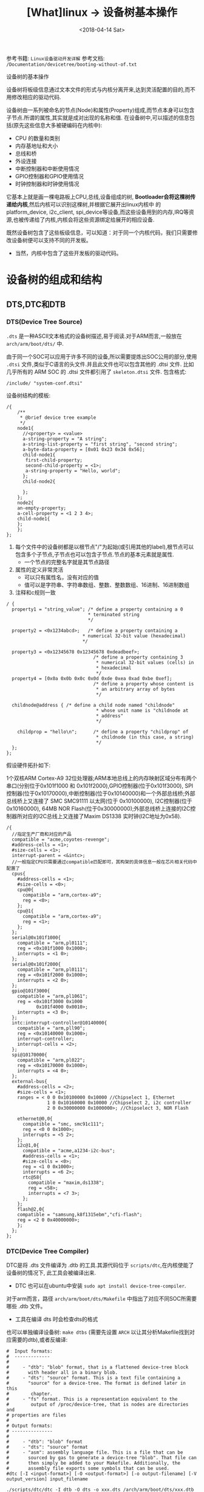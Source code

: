#+TITLE: [What]linux -> 设备树基本操作
#+DATE:  <2018-04-14 Sat> 
#+TAGS: driver
#+LAYOUT: post 
#+CATEGORIES: linux, driver, devicetree
#+NAME: <linux_driver_devicetree_basic.org>
#+OPTIONS: ^:nil 
#+OPTIONS: ^:{}

参考书籍: =Linux设备驱动开发详解=
参考文档: =/Documentation/devicetree/booting-without-of.txt=

设备树的基本操作
#+BEGIN_HTML
<!--more-->
#+END_HTML
设备树将板级信息通过文本文件的形式与内核分离开来,达到灵活配置的目的,而不用修改相应的驱动代码.

设备树由一系列被命名的节点(Node)和属性(Property)组成,而节点本身可以包含子节点.所谓的属性,其实就是成对出现的名称和值.
在设备树中,可以描述的信息包括(原先这些信息大多被硬编码在内核中):
- CPU 的数量和类别
- 内存基地址和大小
- 总线和桥
- 外设连接
- 中断控制器和中断使用情况
- GPIO控制器和GPIO使用情况
- 时钟控制器和时钟使用情况
它基本上就是画一棵电路板上CPU,总线,设备组成的树, *Bootloader会将这棵树传递给内核*,然后内核可以识别这棵树,并根据它展开出linux内核中
的 platform_device, i2c_client, spi_device等设备,而这些设备用到的内存,IRQ等资源,也被传递给了内核,内核会将这些资源绑定给展开的相应设备.

既然设备树包含了这些板级信息，可以知道：对于同一个内核代码，我们只需要修改设备树便可以支持不同的开发板。
- 当然，内核中包含了这些开发板的驱动代码。
* 设备树的组成和结构
** DTS,DTC和DTB
*** DTS(Device Tree Source)
=.dts= 是一种ASCII文本格式的设备树描述,易于阅读.对于ARM而言,一般放在 =arch/arm/boot/dts/= 中.

由于同一个SOC可以应用于许多不同的设备,所以需要提炼出SOC公用的部分,使用 =.dtsi= 文件,类似于C语言的头文件.并且此文件也可以包含其他的 .dtsi 文件.
比如几乎所有的 ARM SOC 的 .dtsi 文件都引用了 =skeleton.dtsi= 文件.
包含格式:
#+begin_example
/include/ "system-conf.dtsi"
#+end_example

设备树结构的模板:
#+begin_example
  /{
      /**
       ,* @brief device tree example
       ,*/
      node1{
        //<property> = <value>
        a-string-property = "A string";
        a-string-list-property = "first string", "second string";
        a-byte-data-property = [0x01 0x23 0x34 0x56];
        child-node1{
         first-child-property;
         second-child-property = <1>;
         a-string-property = "Hello, world";
        };
        child-node2{
      
        };
      };
      node2{
      an-empty-property;
      a-cell-property = <1 2 3 4>;
      child-node1{
      };
      };
  };
#+end_example
1. 每个文件中的设备树都是以根节点"/"为起始(或引用其他的label),根节点可以包含多个子节点,子节点也可以包含子节点.节点的基本元素就是属性.
  - 一个节点的完整名字就是其节点路径
2. 属性的定义非常灵活
  - 可以只有属性名，没有对应的值
  - 值可以是字符串、字符串数组、整数、整数数组、16进制、16进制数组
3. 注释和c规则一致
#+BEGIN_EXAMPLE
  / {
    property1 = "string_value";	/* define a property containing a 0
                                ,* terminated string
                                ,*/

    property2 = <0x1234abcd>;	/* define a property containing a
                              ,* numerical 32-bit value (hexadecimal)
                              ,*/

    property3 = <0x12345678 0x12345678 0xdeadbeef>;
                                  /* define a property containing 3
                                   ,* numerical 32-bit values (cells) in
                                   ,* hexadecimal
                                   ,*/
    property4 = [0x0a 0x0b 0x0c 0x0d 0xde 0xea 0xad 0xbe 0xef];
                                  /* define a property whose content is
                                   ,* an arbitrary array of bytes
                                   ,*/

    childnode@address {	/* define a child node named "childnode"
                                   ,* whose unit name is "childnode at
                                   ,* address"
                                   ,*/

      childprop = "hello\n";      /* define a property "childprop" of
                                   ,* childnode (in this case, a string)
                                   ,*/
    };
  };
#+END_EXAMPLE

假设硬件拓扑如下:

1个双核ARM Cortex-A9 32位处理器;ARM本地总线上的内存映射区域分布有两个串口(分别位于0x101f1000 和 0x101f2000),GPIO控制器(位于0x101f3000),
SPI控制器(位于0x10170000),中断控制器(位于0x10140000)和一个外部总线桥;外部总线桥上又连接了 SMC SMC91111 以太网(位于 0x10100000), I2C控制器(位于0x10160000),
64MB NOR Flash(位于0x30000000);外部总线桥上连接的I2C控制器所对应的I2C总线上又连接了Maxim DS1338 实时钟(I2C地址为0x58).
#+begin_example
  /{
    //指定生产厂商和对应的产品
    compatible = "acme,coyotes-revenge";
    #address-cells = <1>;
    #size-cells = <1>;
    interrupt-parent = <&intc>;
    //一般指定CPU只需要通过compatible匹配即可，其构架的具体信息一般在芯片相关代码中配置了
    cpus{
      #address-cells = <1>;
      #size-cells = <0>;
      cpu@0{
        compatible = "arm,cortex-a9";
        reg = <0>;
      };
      cpu@1{
        compatible = "arm,cortex-a9";
        reg = <1>;
      };
    };
    serial@0x101f1000{
      compatible = "arm,pl0111";
      reg = <0x101f1000 0x1000>;
      interrupts = <1 0>;
    };
    serial@0x101f2000{
      compatible = "arm,pl0111";
      reg = <0x101f2000 0x1000>;
      interrupts = <2 0>;
    };
    gpio@101f3000{
      compatible = "arm,pl1061";
      reg = <0x101f3000 0x1000
             0x101f4000 0x0010>;
      interrupts = <3 0>;
    };
    intc:interrupt-controller@10140000{
      compatible = "arm,pll90";
      reg = <0x10140000 0x1000>;
      interrupt-controller;
      interrupt-cells = <2>;
    };
    spi@10170000{
      compatible = "arm,pl022";
      reg = <0x10170000 0x1000>;
      interrupts = <4 0>;
    };
    external-bus{
      #address-cells = <2>;
      #size-cells = <1>;
      ranges = < 0 0 0x10100000 0x10000 //Chipselect 1, Ethernet
                 1 0 0x10160000 0x10000 //Chipselect 2, i2c controller
                 2 0 0x30000000 0x1000000>; //Chipselect 3, NOR Flash

      ethernet@0,0{
        compatible = "smc, smc91c111";
        reg = <0 0 0x1000>;
        interrupts = <5 2>;
      };
      i2c@1,0{
        compatible = "acme,a1234-i2c-bus";
        #address-cells = <1>;
        #size-cells = <0>;
        reg = <1 0 0x1000>;
        interrupts = <6 2>;
        rtc@58{
          compatible = "maxim,ds1338";
          reg = <58>;
          interrupts = <7 3>;
        };
      };
      flash@2,0{
      compatible = "samsung,k8f1315ebm","cfi-flash";
      reg = <2 0 0x40000000>;
      };
    };
  };
#+end_example
*** DTC(Device Tree Compiler)
DTC是将 .dts 文件编译为 .dtb 的工具.其源代码位于 =scripts/dtc=,在内核使能了设备树的情况下, 此工具会被编译出来.
- DTC 也可以在ubuntu中安装 =sudo apt install device-tree-compiler=.

对于arm而言，路径 =arch/arm/boot/dts/Makefile= 中指出了对应不同SOC所需要哪些 .dtb 文件。
- 工具在编译 dts 时会检查dts的格式

也可以单独编译设备树: =make dtbs= (需要先设置 =ARCH= 以让其分析Makefile找到对应需要的dtb),或者反编译: 
#+BEGIN_EXAMPLE
  #  Input formats:
  #  -------------
  #
  #     - "dtb": "blob" format, that is a flattened device-tree block
  #       with header all in a binary blob.
  #     - "dts": "source" format. This is a text file containing a
  #       "source" for a device-tree. The format is defined later in this
  #        chapter.
  #     - "fs" format. This is a representation equivalent to the
  #        output of /proc/device-tree, that is nodes are directories and
  #	properties are files
  #
  # Output formats:
  # ---------------
  #
  #     - "dtb": "blob" format
  #     - "dts": "source" format
  #     - "asm": assembly language file. This is a file that can be
  #       sourced by gas to generate a device-tree "blob". That file can
  #       then simply be added to your Makefile. Additionally, the
  #       assembly file exports some symbols that can be used.
  #dtc [-I <input-format>] [-O <output-format>] [-o output-filename] [-V output_version] input_filename

  ./scripts/dtc/dtc -I dtb -O dts -o xxx.dts /arch/arm/boot/dts/xxx.dtb
#+END_EXAMPLE
*** DTB(Device Tree Blob)
.dtb文件是由.dts文件通过DTC工具编译过来的,此文件可以被linux内核和u-boot识别.
此文件可以与内核镜像单独存放,也可以与内核镜像打包.编译内核时,使能 =CONFIG_ARM_APPENDED_DTB= 便可以打包.

可以使用内核自带的脚本将dtb转为dts以验证是否调用了正确的设备树:
#+BEGIN_EXAMPLE
  ./scripts/dtc/dtc -I dtb -O dts -o devicetree.dts devicetree.dtb
#+END_EXAMPLE
*** 绑定(Binding)
设备树针对不同设置的绑定说明文档位于 =Documentation/devicetree/bindings=, 在使用内核提供的驱动时，需要查看此文件以知道哪些属性是必须的，哪些是可选的。

*Linux内核下的 =scripts/checkpath.pl= 会运行一个检查,如果有人在设备树中新添加了 compatible 字符串,而没有添加相应的文档进行解释, checkpatch 程序会报出警告 =UNDOCUMENTED_DT_STRINGDT compatible string xxx
apperars un-documented*.
*** Bootloader
在u-boot中使能设备树使用: =CONFIG_OF_LIBFDT=

以前u-boot将启动参数发送给内核使用的是 ATAGS 方式：
- r0 : 0
- r1 : Machine type number
- r2 : 存储tagged list的物理内存地址

现在一般使用设备树来传递启动参数:
- r0 : 0
- f1 : 一类SOC号
- f2 : 存储device-tree的物理内存地址(需要64位对齐)

kernel通过区分 ATAG 和 device-tree 的标记来知道当前传递的是哪种类型。

对于arm而言，它们具有共用的设备树文件为 =skeleton.dtsi= ，此文件规定了最基本的几个节点:
- chosen : 传递给内核的启动参数、控制命令等
- aliases : 对一些节点的重命名
- memory : 对系统物理内存的说明
- model : 当前目标板名称

比如zynq下对这几个节点的填充如下:
#+BEGIN_EXAMPLE
  /include/ "skeleton.dtsi"
  /include/ "zynq-7000.dtsi"
  /include/ "pcw.dtsi"
  /include/ "pl.dtsi"

  / {
    model = "kc_sdr";
    aliases {
      serial0 = &uart1;
      spi0 = &qspi;
    };
    chosen {
      bootargs = "console=ttyPS0,460800 earlyprintk";
      stdout-path = "serial0:460800ns";
    };
    memory {
      device_type = "memory";
      reg = <0x0 0x40000000>;
    };
  };
#+END_EXAMPLE
** 根节点兼容性
前面的根节点兼容性为 :  compatible = "acme,coyotes-revenge";定义了整个系统的名称,它的组织形式为: <manufacturer>,<model>.

Linux内核通过此兼容性来判断启动的是哪类设备,此属性一般包括两个及以上的兼容性字符串,首个兼容性字符串是板子级别的名称,后面一个兼容性是芯片级别(或者芯片系列级别)的名字.
- 比如在 zynq-zc702.dts 中: compatible = "xlnx,zynq-zc702","xlnx,zynq-7000";
- 对于根节点兼容性的设置，一般也会有对应bind文档，比如 =/Documentation/devicetree/bindings/arm= 中具有对arm类各SOC的兼容说明
#+BEGIN_EXAMPLE
  Xilinx Zynq Platforms Device Tree Bindings

  Boards with Zynq-7000 SOC based on an ARM Cortex A9 processor
  shall have the following properties.

  Required root node properties:
      - compatible = "xlnx,zynq-7000";
#+END_EXAMPLE

在Linux2.6内核中,是通过匹配 bootloader 传入的 MACHINE_ID 来执行相应的初始化函数. *在引入设备树后,就是通过根节点兼容性和内核中的 .dt_compat 来实现匹配*.
#+BEGIN_SRC c
  //file arch/arm/mach-zynq/common.c
  static const char * const zynq_dt_match[] = {
    "xlnx,zynq-7000",
    NULL
  };

  DT_MACHINE_START(XILINX_EP107, "Xilinx Zynq Platform")
  /* 64KB way size, 8-way associativity, parity disabled */
  .l2c_aux_val    = 0x00400000,
    .l2c_aux_mask	= 0xffbfffff,
    .smp		= smp_ops(zynq_smp_ops),
    .map_io		= zynq_map_io,
    .init_irq	= zynq_irq_init,
    .init_machine	= zynq_init_machine,
    .init_late	= zynq_init_late,
    .init_time	= zynq_timer_init,
    .dt_compat	= zynq_dt_match,
    .reserve	= zynq_memory_init,
    MACHINE_END
#+END_SRC

Linux 倡导针对多个SOC,多个电路板的通用DT设备,即一个设备的 .dt_compat 包含多个电路板的.dts文件的根节点兼容属性字符串.之后如果这多个电路板的初始化序列不一样,可以
通过 =int of_machine_is_compatible(const char *compat)= API判断具体的电路板是什么.
#+BEGIN_SRC C
static int exynos_cpufreq_probe(struct platform_device *pdev)
{
        int ret = -EINVAL;
        exynos_info = kzalloc(sizeof(*exynos_info), GFP_KERNEL);
        if(!exynos_info)
                return -ENOMEM;
        exynos_info->dev = &pdev->dev;

        if(of_machine_is_compatible("samsung,exynos4210")){
                exynos_info->type = EXYNOS_SIC_4210;
                ret = exynos4210_cpufreq_init(exynos_info);
        }else if(of_machine_is_compatible("samsung,exynos4212")){
                exynos_info->type = EXYNOS_SIC_4212;
                ret = exynos4x12_cpufreq_init(exynos_info);
        }
        ...
}
#+END_SRC
** 设备节点兼容性
设备兼容属性用于驱动和设备绑定,第一个字符串表示节点代表的确切设备,形式为: "<manufacturer>,<model>",后面的字符串表明可以兼容的其他设备.
比如: compatible = "arm,vexpress-flash", "cfi-flash"; *设备节点的兼容性和根节点的兼容性是类似的,都是从具体到抽象*.

驱动需要与.dts中描述的设备节点匹配,从而使驱动的probe()函数执行.驱动需要添加OF匹配列表(struct of_device_id).

一个驱动可以在 of_match_table 中兼容多个设备,使用如下API来判断具体的设备是什么:
#+BEGIN_SRC C
int of_device_is_compatible(const struct device_node *device,const char *compat);

if (immr_node && (of_device_is_compatible(immr_node,"fsl,mpc8315-immr") ||
                  of_device_is_compatible(immr_node, "fsl,mpc8308-immr")))
        clrsetbits_be32(immap + MPC83XX_SCCR_OFFS,
                        MPC8315_SCCR_USB_MASK,
                        MPC8315_SCCR_USB_DRCM_01);
else
        clrsetbits_be32(immap + MPC83XX_SCCR_OFFS,
                        MPC83XX_SCCR_USB_MASK,
                        MPC83XX_SCCR_USB_DRCM_11);
#+END_SRC

除了使用 of_device_is_compatible() 以外,还可以使用 *私有数据绑定的方法* 来匹配不同的设备.
#+BEGIN_SRC C
struct l2c_init_data{
        const char *type;
        unsigned num_lock;
        .....
};
#define L2C_ID(name, fns) {.compatible = name, .data = (void *)&fns}
static const struct of_device_id l2x0_ids[] __initconst = {
        L2C_ID("arm,l210-cache", of_l2c210_data),
        L2C_ID("arm,l220-cache", of_l2c220_data),
        ....
};
int __init l2x0_of_init(u32 aux_val, u32 aux_mask)
{
        const struct l2c_init_data *data;
        struct device_node *np;
        np = of_find_matching_node(NULL, l2x0_ids);
        if(!np)
                return -ENODEV;
        ....
                data = of_match_node(l2x0_ids, np)->data;
};
#+END_SRC
通过这种方法,驱动可以把与某个设备兼容的私有数据寻找出来,体现了一种面向对象的设计思想,避免了大量的 if,else.

** 设备节点及lable命名
节点命名的格式: <name>[@<unit-address>]; <>中的内容是必选,[]中作为可选.
- <name> 为ASCII 字符串,多个同类设备节点的name可以一样,但unit-address要不一样.
- @<unit-address> 为设备的起始地址.也经常在对应节点的 reg 属性中给出.
  - 对于挂在内存空间的设备,此地址直接代表在内存中的地址.
  - 对于挂在I2C总线上的外设,@后面一般跟的是从设备的I2C地址.

*注意：节点名和属性名(@符号左边的字符)不能超过31个字符*

可以给设备节点添加 label,之后可以通过 &label 的形式访问这个节点以获取该节点的设备地址(通过phandle,pointer handle进行的).
- 比如在音频machine 驱动中的，设备树中节点定义
#+begin_example
audio_speaker{
    compatible = "zynq, audio_speaker";
    audio-codec = <&ssm2518_label>;
    cpu-dai = <&audio_i2s_label>;
};
#+end_example
- 为了能够获取codec和platform节点，在machine driver 的 probe 函数中需要如下操作:
#+BEGIN_SRC c
static int audio_speaker_probe(struct platform_device *pdev)
{
        int rc = 0;

        .....
        struct device_node *of_node = pdev->dev.of_node;
        if(of_node == NULL)
        {
                return -ENXIO;
        }
        //获取设备树节点
        audio_speaker_link.codec_of_node = of_parse_phandle(of_node, "audio-codec" , 0);
        audio_speaker_link.cpu_of_node = of_parse_phandle(of_node, "cpu-dai" , 0);

        //得到设备
        struct device *codec_dev = &of_find_device_by_node(
                audio_speaker_link.codec_of_node)->dev;

        struct device *cpu_dev = &of_find_device_by_node(
                audio_speaker_link.cpu_of_node)->dev;
}
#+END_SRC
- 同时设备树支持C语言的预处理过程,所以设备树中可以包含头文件并使用宏定义.
** 地址编码
*** address-cells,size-cells
#+begin_example
#address-cells = <num>;
#size-cells = <num>;
#+end_example
代表 reg 属性的 *每一对表现格式*,是由多长地址配多大范围.
- 比如当两个都为1时，代表32位地址配32位大小，当 #address-cells=2 #size-cells=1 代表64位地址配32位大小

*注意*:
在当前节点下所设置的这两个属性, *只影响到子节点*.

*** reg
- 格式: reg = <address1 length1 [address2 length2] [address3 length3] ..>;
  + 其中 address length 代表设备的起始地址及其使用范围.address 为一个或多个的32位整型(即 cell),length则意味着从 address 到 address+length-1.
*** ranges
如果设备经过总线桥与CPU连接,其 address 往往需要经过转换才能对应CPU的内存映射.
如之前的 external-bus 所示:
#+begin_example
ranges = <0 0 0x10100000 0x10000
          1 0 0x10160000 0x10000
          2 0 0x30000000 0x1000000>;
#+end_example
ranges 是地址转换表,其中的每个项目是一个子地址,父地址以及在子地址空间的大小映射.
*映射表中的子地址,父地址分别采用子地址空间的 #address-cells 和父地址空间的 #address-cells.*

对于本例而言,子地址空间的 #address-cells = 2,父地址空间的 #address-cells = 1,因此 0 0 0x10100000 0x10000
的前2个cell为 external-bus 桥后external-bus上片选0偏移为0,第3个cell表示external-bus上片选0偏移0的地址空间被映射到CPU
的本地总线的 0x10100000 位置,第4个cell表示映射的大小为0x10000.
** 中断连接
对于中断控制器而言,它提供如下属性:
- interrupt-controller 此属性为空,中断控制器应该加上此属性表明自己的身份
- #interrupt-cells = <num> 与#address-cells 和 #size-cells 相似,表明连接此中断控制器的设备的中断属性的cell大小

对于普通设备,与中断相关的属性还包括:
- interrupt-parent = <&intc> 指定此设备所依附的中断控制器的 phandle,当节点没有此属性时,则从父节点继承.
- interrupt = <val> 指定中断号,触发方式等.其值的个数由 interrupt-cells 指定,而具体的意义由驱动决定.在相应的绑定文档也会说明
  + 一个设备还可能会用到多个中断号.对于ARM GIC而言,若某设备使用了 SPI的168,169号两个中断,且都是高电平触发,则定义为 interrupts = <0 168 4>,<0 169 4>;

获取中断号可以通过 =platform_get_irq= 直接获取,也可以通过名称获取,如下:
#+BEGIN_SRC C
edma0: dma-controller@40018000{
        #dma-cells = <2>;
        compatible = "fsl,vf610-edma";
        reg = <0x40018000 0x2000>,
                <0x40024000 0x1000>,
                <0x40025000 0x1000>;
        interrupts = <0 8 IRQ_TYPE_LEVEL_HIGH>,
                <0 9 IRQ_TYPE_LEVEL_HIGH>;
        interrupt-names = "edma-tx","edma-err";
        dma-channels = <32>;
        clock-names = "dmamux0","dmamux1";
        ....
};
static int
fsl_edma_irq_init(struct platform_device *pdev,struct fsl_edma_engine *fsl_edma)
{
        fsl_edma->txirq = platform_get_irq_byname(pdev,"edma-tx");
        fsl_edma->errirq = platform_get_irq_byname(pdev,"edma-err");
}

#+END_SRC
** GPIO,时钟连接
*** GPIO
对于CPIO控制器而言,其对应的设备节点需要声明 =gpio-controller= 属性,并设置 =#gpio-cells= 大小.
#gpio-cells 中第一个cell为GPIO号,第2个为GPIO极性.
#+begin_example
gpio0: gpio@e00a000{
  compatible = "xlnx,zynq-gpio-1.0";
  #gpio-cells = <2>;
  #interrupt-cells = <2>;
  clocks = <&clkc 42>;
  gpio-controller;
  interrupt-controller;
  interrupt-parent = <&intc>;
  interrupts = <0 20 4>;
  reg = <0xe000a000 0x1000>;
};
#+end_example
使用GPIO设备则通过定义命名 xxx-gpios 属性来引用GPIO控制器的设备节点,
#+begin_example
sdhci@c8000400{
status = "okay";
cd-gpios = <&gpio01 0>;
wp-gpios = <&gpio02 0>;
power-gpios = <&gpio03 0>;
bus-width = <4>;
};
#+end_example
设备驱动通过如下方法来获取GPIO:
#+BEGIN_SRC C

//在.dts和设备驱动不关心GPIO名字的情况下,也可以通过of_get_gpio() 获取
static inline int of_get_gpio(struct device_node *np,int index);

static inline int of_get_named_gpio(struct device_node *np, const char *propname, int index);

cd_gpio = of_get_named_gpio(np, "cd-gpios", 0);
wp_gpio = of_get_named_gpio(np, "wp-gpios", 0);
power_gpio = of_get_named_gpio(np, "power-gpios", 0);
#+END_SRC
*** 时钟
与GPIO类似,时钟控制器的节点被使用时钟的模块引用:
#+begin_example
clocks = <&clks 138>,<&clks 140>,<&clks 141>;//数字与相应时钟驱动中的CLK表的顺序对应
clock-names = "uart","general","noc";
#+end_example
而驱动中则使用上述的clock-names属性作为clk_get()或devm_clk_get()的第二个参数来申请时钟:
#+BEGIN_SRC C
devm_clk_get(&pdev-dev, "general");
#+END_SRC
CLK表作为宏定义到了 =arch/arm/boot/dts/include/dt-bindings/clock= 中,所以设备树也可以使用宏来引用.
* 常用API
** 寻找节点
#+BEGIN_SRC C
//一般from和type为NULL,查找与compatible匹配的节点
struct device_node *of_find_compatible_node(struct device_node *from, const char *type,
                                            const char *compatible);
#+END_SRC
** 读取属性
#+BEGIN_SRC C
//从节点np处获取propname属性的值并存储于缓存 out_values
int of_property_read_u8_array(const struct device_node *np,const char *propname,
                              u8 *out_values, size_t sz);
int of_property_read_u16_array(const struct device_node *np,const char *propname,
                              u16 *out_values, size_t sz);
int of_property_read_u32_array(const struct device_node *np,const char *propname,
                              u32 *out_values, size_t sz);
int of_property_read_u64_array(const struct device_node *np,const char *propname,
                              u64 *out_values, size_t sz);


//从节点np处获取propname属性的一个值并存储于缓存 out_values
int of_property_read_u8(const struct device_node *np,const char *propname,
                         u8 *out_values);
int of_property_read_u16(const struct device_node *np,const char *propname,
                         u16 *out_values);
int of_property_read_u32(const struct device_node *np,const char *propname,
                         u32 *out_values);
int of_property_read_u64(const struct device_node *np,const char *propname,
                              u64 *out_values);

//获取字符串
int of_property_read_string(struct device_node *np, const char *propname, const char **outstring);
int of_property_read_string_index(struct device_node *np, const char *propname,
                                  int index,const char **outstring);

//获取bool值,属性存在返回true
static inline bool of_property_read_bool(const struct device_node *np, const char *propname);
#+END_SRC
** 内存映射
#+BEGIN_SRC C
//通过设备节点进行设备的内存映射,可以代替 ioremap()
void __iomem *of_iomap(struct device_node *node, int index);

//通过设备节点获取对应内存的资源
int of_address_to_resource(struct device_node *dev,int index, struct resource *r);
#+END_SRC
** 解析中断
#+BEGIN_SRC C
//通过设备树获得设备中断号
unsigned int irq_of_parse_and_map(struct device_node *dev, int index);
#+END_SRC
** 获取节点对应的 platform_device
#+BEGIN_SRC C
struct platform_device *of_find_device_by_node(struct device_node *np);
//获取 platform_device 对应的节点
static int sirfsoc_dma_probe(struct platform_device *op)
{
        struct device_node *dn = op->dev.of_node;
}
#+END_SRC
* 用户空间访问
为了能够验证设备树的加载实际情况，可以查看 =/sys/firmware/devicetree/base/= 文件夹下的树形结构。

同时在 =/sys/bus/*/devices/**/= 下的 =of_node= 文件会产生一个与设备树文件的符号链接，并且当此设备与对应的驱动绑定后，会有一个 =driver= 文件的符号链接指向驱动文件
